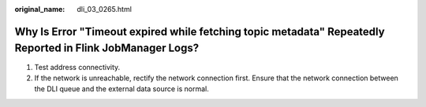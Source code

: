:original_name: dli_03_0265.html

.. _dli_03_0265:

Why Is Error "Timeout expired while fetching topic metadata" Repeatedly Reported in Flink JobManager Logs?
==========================================================================================================

#. Test address connectivity.
#. If the network is unreachable, rectify the network connection first. Ensure that the network connection between the DLI queue and the external data source is normal.
